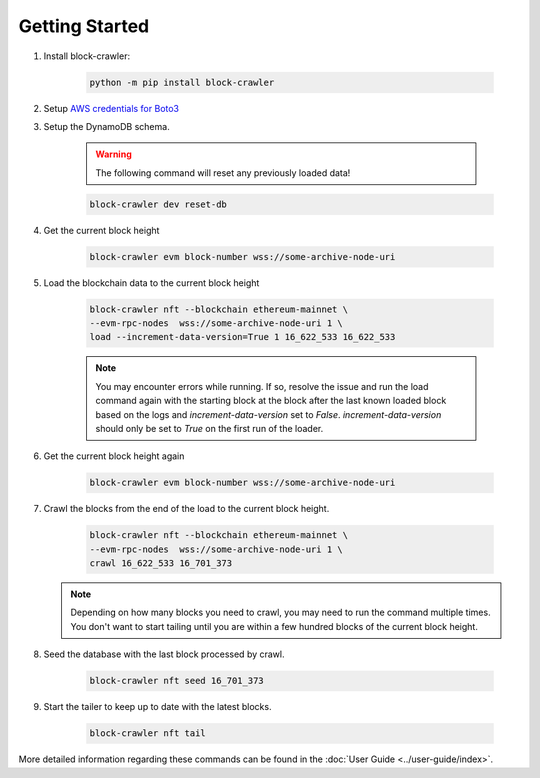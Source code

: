 Getting Started
===============

#. Install block-crawler:

    .. code-block:: bash

        python -m pip install block-crawler

#. Setup `AWS credentials for Boto3`_

#. Setup the DynamoDB schema.

    .. warning::

        The following command will reset any previously loaded data!

    .. code-block:: bash

        block-crawler dev reset-db

#. Get the current block height

    .. code-block:: bash

        block-crawler evm block-number wss://some-archive-node-uri

#. Load the blockchain data to the current block height

    .. code-block:: bash

        block-crawler nft --blockchain ethereum-mainnet \
        --evm-rpc-nodes  wss://some-archive-node-uri 1 \
        load --increment-data-version=True 1 16_622_533 16_622_533

    .. note::

        You may encounter errors while running. If so, resolve the issue and run the load command
        again with the starting block at the block after the last known loaded block based on the
        logs and `increment-data-version` set to `False`. `increment-data-version` should only be
        set to `True` on the first run of the loader.

#. Get the current block height again

    .. code-block:: bash

        block-crawler evm block-number wss://some-archive-node-uri

#. Crawl the blocks from the end of the load to the current block height.

    .. code-block:: bash

        block-crawler nft --blockchain ethereum-mainnet \
        --evm-rpc-nodes  wss://some-archive-node-uri 1 \
        crawl 16_622_533 16_701_373

   .. note::

        Depending on how many blocks you need to crawl, you may need to run the command multiple times.
        You don't want to start tailing until you are within a few hundred blocks of the current
        block height.

#. Seed the database with the last block processed by crawl.

    .. code-block:: bash

        block-crawler nft seed 16_701_373

#. Start the tailer to keep up to date with the latest blocks.

    .. code-block:: bash

        block-crawler nft tail


More detailed information regarding these commands can be found in the
:doc:`User Guide <../user-guide/index>`.

.. _AWS credentials for Boto3: https://boto3.amazonaws.com/v1/documentation/api/latest/guide/quickstart.html#configuration